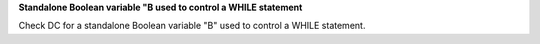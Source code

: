 **Standalone Boolean variable "B used to control a WHILE statement**

Check DC for a standalone Boolean variable "B" used to control a WHILE statement.
